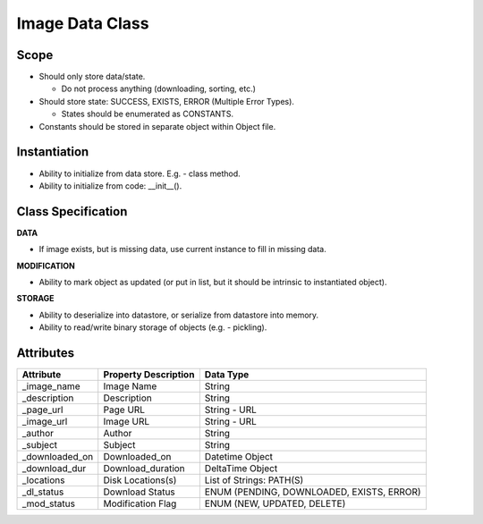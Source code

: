 
Image Data Class
========================

Scope
--------------
* Should only store data/state.

  * Do not process anything (downloading, sorting, etc.)

* Should store state: SUCCESS, EXISTS, ERROR (Multiple Error Types).

  * States should be enumerated as CONSTANTS.

* Constants should be stored in separate object within Object file.

Instantiation
---------------------------
* Ability to initialize from data store. E.g. - class method.
* Ability to initialize from code: __init__().


Class Specification
---------------------------
**DATA**

* If image exists, but is missing data, use current instance to fill in
  missing data.


**MODIFICATION**

* Ability to mark object as updated (or put in list, but it should be intrinsic
  to instantiated object).


**STORAGE**

* Ability to deserialize into datastore, or serialize from datastore into
  memory.
* Ability to read/write binary storage of objects (e.g. - pickling).

Attributes
---------------------

=================== ====================== ================================
Attribute           Property Description   Data Type
=================== ====================== ================================
_image_name         Image Name             String
------------------- ---------------------- --------------------------------
_description        Description            String
------------------- ---------------------- --------------------------------
_page_url           Page URL               String - URL
------------------- ---------------------- --------------------------------
_image_url          Image URL              String - URL
------------------- ---------------------- --------------------------------
_author             Author                 String
------------------- ---------------------- --------------------------------
_subject            Subject                String
------------------- ---------------------- --------------------------------
_downloaded_on      Downloaded_on          Datetime Object
------------------- ---------------------- --------------------------------
_download_dur       Download_duration      DeltaTime Object
------------------- ---------------------- --------------------------------
_locations          Disk Locations(s)      List of Strings: PATH(S)
------------------- ---------------------- --------------------------------
_dl_status          Download Status        ENUM (PENDING, DOWNLOADED, EXISTS, ERROR)
------------------- ---------------------- --------------------------------
_mod_status         Modification Flag      ENUM (NEW, UPDATED, DELETE)
=================== ====================== ================================

